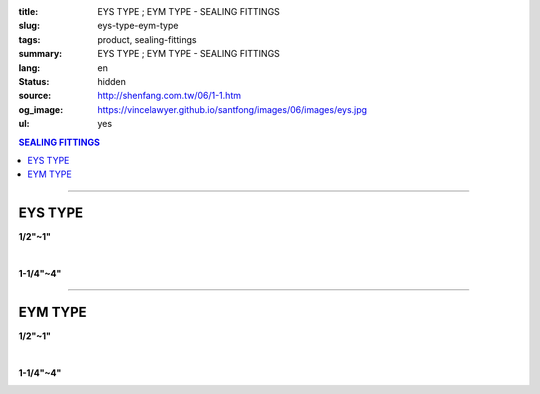 :title: EYS TYPE ; EYM TYPE - SEALING FITTINGS
:slug: eys-type-eym-type
:tags: product, sealing-fittings
:summary: EYS TYPE ; EYM TYPE - SEALING FITTINGS
:lang: en
:status: hidden
:source: http://shenfang.com.tw/06/1-1.htm
:og_image: https://vincelawyer.github.io/santfong/images/06/images/eys.jpg
:ul: yes

.. contents:: SEALING FITTINGS

----

EYS TYPE
++++++++

.. image:: {filename}/images/06/images/eys.jpg
   :name: http://shenfang.com.tw/06/images/EYS.jpg
   :alt: product
   :class: img-fluid final-product-image-max-width

**1/2"~1"**

.. image:: {filename}/images/06/images/eys-2.gif
   :name: http://shenfang.com.tw/06/images/EYS-2.gif
   :alt: product
   :class: img-fluid

|

.. image:: {filename}/images/06/images/eys-1.jpg
   :name: http://shenfang.com.tw/06/images/EYS-1.jpg
   :alt: product
   :class: img-fluid final-product-image-max-width

**1-1/4"~4"**

.. image:: {filename}/images/06/images/eys-3.gif
   :name: http://shenfang.com.tw/06/images/EYS-3.gif
   :alt: product
   :class: img-fluid

.. image:: {filename}/images/ul-mark.png
   :alt: UL LISTED
   :class: img-fluid ul-max-width

.. raw:: html

  <p align="right" style="margin-top: 0; margin-bottom: 0"><font size="2">&nbsp;&nbsp;&nbsp;&nbsp;&nbsp;&nbsp;&nbsp;&nbsp;&nbsp;&nbsp;&nbsp;&nbsp;&nbsp;&nbsp;&nbsp;&nbsp;&nbsp;&nbsp;&nbsp;&nbsp;&nbsp;&nbsp;&nbsp;&nbsp;&nbsp;&nbsp;&nbsp;&nbsp;&nbsp;&nbsp;&nbsp;&nbsp;&nbsp;&nbsp;&nbsp;&nbsp;&nbsp;&nbsp;&nbsp;&nbsp;&nbsp;&nbsp;&nbsp;&nbsp;&nbsp;&nbsp;&nbsp;&nbsp;&nbsp;&nbsp;&nbsp;&nbsp;&nbsp;&nbsp;&nbsp;&nbsp;&nbsp;&nbsp;&nbsp;&nbsp;&nbsp;&nbsp;&nbsp;&nbsp;&nbsp;&nbsp;&nbsp;&nbsp;&nbsp;&nbsp;&nbsp;&nbsp;&nbsp;&nbsp;&nbsp;&nbsp;&nbsp;&nbsp;&nbsp;&nbsp;&nbsp;&nbsp;&nbsp;&nbsp;&nbsp;&nbsp;&nbsp;&nbsp;&nbsp;&nbsp;&nbsp;&nbsp;&nbsp;&nbsp;&nbsp;&nbsp;&nbsp;&nbsp;&nbsp;&nbsp;&nbsp;&nbsp;&nbsp;&nbsp;&nbsp;&nbsp;&nbsp;&nbsp;&nbsp;&nbsp;&nbsp;&nbsp;&nbsp;&nbsp;&nbsp;&nbsp;&nbsp;&nbsp;&nbsp;&nbsp;&nbsp;&nbsp;&nbsp;&nbsp;&nbsp;&nbsp;&nbsp;&nbsp;&nbsp;&nbsp;&nbsp;&nbsp;&nbsp;&nbsp;&nbsp;&nbsp;&nbsp;&nbsp;&nbsp;&nbsp;&nbsp;&nbsp;&nbsp;&nbsp;&nbsp;&nbsp;&nbsp;&nbsp;&nbsp;&nbsp;&nbsp;&nbsp;&nbsp;&nbsp;&nbsp;&nbsp;&nbsp;&nbsp;&nbsp;&nbsp;&nbsp;&nbsp;&nbsp;&nbsp;&nbsp;&nbsp;&nbsp;&nbsp;&nbsp;&nbsp;&nbsp;&nbsp;&nbsp;&nbsp; 
  Unit</font><font size="2" face="新細明體">:<span lang="en">±</span>3mm</font></p>
  <table border="0" cellspacing="0" style="border-collapse: collapse" bordercolor="#111111" width="100%" cellpadding="0" id="AutoNumber14">
    <tr>
      <td width="100%">
      <table border="1" cellspacing="0" style="border-collapse: collapse" bordercolor="#111111" width="100%" cellpadding="0" id="AutoNumber19" height="245">
        <tr>
          <td width="11%" rowspan="2" bgcolor="#FFCCCC" height="77">
          <p style="line-height: 150%; margin-top: 0; margin-bottom: 0" align="center">
          <font size="2" face="Arial Narrow">SIZE</font></p>
          <p style="line-height: 150%; margin-top: 0; margin-bottom: 0" align="center">
          <font size="2" face="Arial Narrow">(IN)</font></td>
          <td width="11%" bgcolor="#FFCCCC" height="31">
          <p style="margin-top: 2; margin-bottom: 0" align="center">       
  <font size="2" face="Arial Narrow">Cast Iron</font></td>
          <td width="11%" bgcolor="#FFCCCC" height="31">
          <p align="center">         
  <font size="2" face="Arial Narrow">Malleable Iron</font></td>
          <td width="11%" rowspan="2" bgcolor="#FFCCCC" height="77">
          <p align="center">         
  <font size="2" face="Arial Narrow">Standard<br>        
          Finishes</font></td>
          <td width="22%" colspan="2" bgcolor="#FFCCCC" height="31">
          <p align="center" style="margin-top: 0; margin-bottom: 0">        
  <font size="2" face="Arial Narrow">Aluminum Alloy</font></td>
          <td width="34%" colspan="3" bgcolor="#FFCCCC" height="31">
          <p align="center">         
          <font size="2" face="Arial Narrow">Dimensions</font></td>
        </tr>
        <tr>
          <td width="11%" bgcolor="#FFCCCC" height="45">
          <p align="center" style="margin-top: 0; margin-bottom: 0">         
  <font size="2" face="Arial Narrow">Cat. No.</font></td>
          <td width="11%" bgcolor="#FFCCCC" height="45">
          <p align="center" style="margin-top: 0; margin-bottom: 0">         
  <font size="2" face="Arial Narrow">Cat. No.</font></td>
          <td width="11%" bgcolor="#FFCCCC" height="45">
          <p align="center" style="margin-top: 0; margin-bottom: 0">         
  <font size="2" face="Arial Narrow">Cat. No.</font></td>
          <td width="11%" bgcolor="#FFCCCC" height="45">
          <p align="center" style="margin-top: 0; margin-bottom: 0">         
  <font size="2" face="Arial Narrow">Standard<br>        
          Materials</font></td>
          <td width="11%" align="center" bgcolor="#FFCCCC" height="45">
          <font face="Arial" size="2">A</font></td>
          <td width="11%" align="center" bgcolor="#FFCCCC" height="45">
          <font face="Arial" size="2">B</font></td>
          <td width="12%" align="center" bgcolor="#FFCCCC" height="45">
          <font face="Arial" size="2">C</font></td>
        </tr>
        <tr>
          <td width="11%" align="center" height="18"><font face="Arial" size="2">1/2</font></td>
          <td width="11%" align="center" height="18"><font face="Arial" size="2">EYS 16</font></td>
          <td width="11%" align="center" height="18"><font face="Arial" size="2">EYS 16-M</font></td>
          <td width="11%" rowspan="9" height="167">        
  <p style="margin-top: 3; margin-bottom: 0" align="center">       
  <font size="2"><br>       
  </font>       
  <font size="1" face="Arial, Helvetica, sans-serif">Zinc<br>       
  Electroplate<br>       
  </font>       
  <font size="2"><br>       
  </font>       
  <font size="1" face="Arial, Helvetica, sans-serif">H.D.<br>       
  Galvanize</font></p>  
  <p style="margin-top: 3; margin-bottom: 0" align="center">       
  　</p>  
  <p style="margin-top: 3; margin-bottom: 0" align="center">       
  <font face="Arial, Helvetica, sans-serif" size="1">Dacrotizing</font></p>  
          </td>
          <td width="11%" align="center" height="18"><font size="2" face="Arial">EYS 16-A</font></td>
          <td width="11%" rowspan="9" height="167">
          <p align="center">       
  <font size="1"><br>      
  </font>      
  <font size="1" face="Arial, Helvetica, sans-serif">6063S<br>      
  Sandcast</font></td>
          <td width="11%" align="center" height="18"><font size="2" face="Arial">84</font></td>
          <td width="11%" align="center" height="18"><font size="2" face="Arial">32</font></td>
          <td width="12%" align="center" height="18"><font size="2" face="Arial">41</font></td>
        </tr>
        <tr>
          <td width="11%" align="center" bgcolor="#FFCCCC" height="18">
          <font face="Arial" size="2">3/4</font></td>
          <td width="11%" align="center" bgcolor="#FFCCCC" height="18">
          <font face="Arial" size="2">EYS 22</font></td>
          <td width="11%" align="center" bgcolor="#FFCCCC" height="18">
          <font face="Arial" size="2">EYS 22-M</font></td>
          <td width="11%" align="center" bgcolor="#FFCCCC" height="18">
          <font size="2" face="Arial">EYS 22-A</font></td>
          <td width="11%" align="center" bgcolor="#FFCCCC" height="18">
          <font size="2" face="Arial">95</font></td>
          <td width="11%" align="center" bgcolor="#FFCCCC" height="18">
          <font size="2" face="Arial">40</font></td>
          <td width="12%" align="center" bgcolor="#FFCCCC" height="18">
          <font size="2" face="Arial">48</font></td>
        </tr>
        <tr>
          <td width="11%" align="center" height="18"><font face="Arial" size="2">1</font></td>
          <td width="11%" align="center" height="18"><font face="Arial" size="2">EYS 28</font></td>
          <td width="11%" align="center" height="18"><font face="Arial" size="2">EYS 28-M</font></td>
          <td width="11%" align="center" height="18"><font size="2" face="Arial">EYS 28-A</font></td>
          <td width="11%" align="center" height="18"><font size="2" face="Arial">111</font></td>
          <td width="11%" align="center" height="18"><font size="2" face="Arial">44</font></td>
          <td width="12%" align="center" height="18"><font size="2" face="Arial">60</font></td>
        </tr>
        <tr>
          <td width="11%" align="center" bgcolor="#FFCCCC" height="18">
          <font face="Arial" size="2">1-1/4</font></td>
          <td width="11%" align="center" bgcolor="#FFCCCC" height="18">
          <font face="Arial" size="2">EYS 36</font></td>
          <td width="11%" align="center" bgcolor="#FFCCCC" height="18">
          <font face="Arial" size="2">EYS 36-M</font></td>
          <td width="11%" align="center" bgcolor="#FFCCCC" height="18">
          <font size="2" face="Arial">EYS 36-A</font></td>
          <td width="11%" align="center" bgcolor="#FFCCCC" height="18">
          <font size="2" face="Arial">129</font></td>
          <td width="11%" align="center" bgcolor="#FFCCCC" height="18">
          <font size="2" face="Arial">57</font></td>
          <td width="12%" align="center" bgcolor="#FFCCCC" height="18">
          <font size="2" face="Arial">45</font></td>
        </tr>
        <tr>
          <td width="11%" align="center" height="19"><font face="Arial" size="2">1-1/2</font></td>
          <td width="11%" align="center" height="19"><font face="Arial" size="2">EYS 42</font></td>
          <td width="11%" align="center" height="19"><font face="Arial" size="2">EYS 42-M</font></td>
          <td width="11%" align="center" height="19"><font size="2" face="Arial">EYS 42-A</font></td>
          <td width="11%" align="center" height="19"><font size="2" face="Arial">138</font></td>
          <td width="11%" align="center" height="19"><font size="2" face="Arial">62</font></td>
          <td width="12%" align="center" height="19"><font size="2" face="Arial">52</font></td>
        </tr>
        <tr>
          <td width="11%" align="center" bgcolor="#FFCCCC" height="19">
          <font face="Arial" size="2">2</font></td>
          <td width="11%" align="center" bgcolor="#FFCCCC" height="19">
          <font face="Arial" size="2">EYS 54</font></td>
          <td width="11%" align="center" bgcolor="#FFCCCC" height="19">
          <font face="Arial" size="2">EYS 54-M</font></td>
          <td width="11%" align="center" bgcolor="#FFCCCC" height="19">
          <font size="2" face="Arial">EYS 54-A</font></td>
          <td width="11%" align="center" bgcolor="#FFCCCC" height="19">
          <font size="2" face="Arial">160</font></td>
          <td width="11%" align="center" bgcolor="#FFCCCC" height="19">
          <font size="2" face="Arial">78</font></td>
          <td width="12%" align="center" bgcolor="#FFCCCC" height="19">
          <font size="2" face="Arial">59</font></td>
        </tr>
        <tr>
          <td width="11%" align="center" height="19"><font face="Arial" size="2">2-1/2</font></td>
          <td width="11%" align="center" height="19"><font face="Arial" size="2">EYS 70</font></td>
          <td width="11%" align="center" height="19"><font face="Arial" size="2">EYS 70-M</font></td>
          <td width="11%" align="center" height="19"><font size="2" face="Arial">EYS 70-A</font></td>
          <td width="11%" align="center" height="19"><font size="2" face="Arial">190</font></td>
          <td width="11%" align="center" height="19"><font size="2" face="Arial">90</font></td>
          <td width="12%" align="center" height="19"><font size="2" face="Arial">68</font></td>
        </tr>
        <tr>
          <td width="11%" align="center" bgcolor="#FFCCCC" height="19">
          <font face="Arial" size="2">3</font></td>
          <td width="11%" align="center" bgcolor="#FFCCCC" height="19">
          <font face="Arial" size="2">EYS 82</font></td>
          <td width="11%" align="center" bgcolor="#FFCCCC" height="19">
          <font face="Arial" size="2">EYS 82-M</font></td>
          <td width="11%" align="center" bgcolor="#FFCCCC" height="19">
          <font size="2" face="Arial">EYS 82-A</font></td>
          <td width="11%" align="center" bgcolor="#FFCCCC" height="19">
          <font size="2" face="Arial">216</font></td>
          <td width="11%" align="center" bgcolor="#FFCCCC" height="19">
          <font size="2" face="Arial">107</font></td>
          <td width="12%" align="center" bgcolor="#FFCCCC" height="19">
          <font size="2" face="Arial">84</font></td>
        </tr>
        <tr>
          <td width="11%" align="center" height="19"><font face="Arial" size="2">4</font></td>
          <td width="11%" align="center" height="19"><font face="Arial" size="2">EYS104</font></td>
          <td width="11%" align="center" height="19"><font face="Arial" size="2">EYS104-M</font></td>
          <td width="11%" align="center" height="19"><font size="2" face="Arial">EYS104-A</font></td>
          <td width="11%" align="center" height="19"><font size="2" face="Arial">250</font></td>
          <td width="11%" align="center" height="19"><font size="2" face="Arial">130</font></td>
          <td width="12%" align="center" height="19"><font size="2" face="Arial">94</font></td>
        </tr>
      </table>
      </td>
    </tr>
  </table>

----

EYM TYPE
++++++++

.. image:: {filename}/images/06/images/eym.jpg
   :name: http://shenfang.com.tw/06/images/EYM.JPG
   :alt: product
   :class: img-fluid

**1/2"~1"**

.. image:: {filename}/images/06/images/eym-2.gif
   :name: http://shenfang.com.tw/06/images/EYM-2.gif
   :alt: product
   :class: img-fluid

|

.. image:: {filename}/images/06/images/eym-1.jpg
   :name: http://shenfang.com.tw/06/images/EYM-1.JPG
   :alt: product
   :class: img-fluid

**1-1/4"~4"**

.. image:: {filename}/images/06/images/eym-3.gif
   :name: http://shenfang.com.tw/06/images/EYM-3.gif
   :alt: product
   :class: img-fluid

.. image:: {filename}/images/ul-mark.png
   :alt: UL LISTED
   :class: img-fluid ul-max-width

.. raw:: html

  <p align="right" style="margin-top: 0; margin-bottom: 0"><font size="2">&nbsp;&nbsp;&nbsp;&nbsp;&nbsp;&nbsp;&nbsp;&nbsp;&nbsp;&nbsp;&nbsp;&nbsp;&nbsp;&nbsp;&nbsp;&nbsp;&nbsp;&nbsp;&nbsp;&nbsp;&nbsp;&nbsp;&nbsp;&nbsp;&nbsp;&nbsp;&nbsp;&nbsp;&nbsp;&nbsp;&nbsp;&nbsp;&nbsp;&nbsp;&nbsp;&nbsp;&nbsp;&nbsp;&nbsp;&nbsp;&nbsp;&nbsp;&nbsp;&nbsp;&nbsp;&nbsp;&nbsp;&nbsp;&nbsp;&nbsp;&nbsp;&nbsp;&nbsp;&nbsp;&nbsp;&nbsp;&nbsp;&nbsp;&nbsp;&nbsp;&nbsp;&nbsp;&nbsp;&nbsp;&nbsp;&nbsp;&nbsp;&nbsp;&nbsp;&nbsp;&nbsp;&nbsp;&nbsp;&nbsp;&nbsp;&nbsp;&nbsp;&nbsp;&nbsp;&nbsp;&nbsp;&nbsp;&nbsp;&nbsp;&nbsp;&nbsp;&nbsp;&nbsp;&nbsp;&nbsp;&nbsp;&nbsp;&nbsp;&nbsp;&nbsp;&nbsp;&nbsp;&nbsp;&nbsp;&nbsp;&nbsp;&nbsp;&nbsp;&nbsp;&nbsp;&nbsp;&nbsp;&nbsp;&nbsp;&nbsp;&nbsp;&nbsp;&nbsp;&nbsp;&nbsp;&nbsp;&nbsp;&nbsp;&nbsp;&nbsp;&nbsp;&nbsp;&nbsp;&nbsp;&nbsp;&nbsp;&nbsp;&nbsp;&nbsp;&nbsp;&nbsp;&nbsp;&nbsp;&nbsp;&nbsp;&nbsp;&nbsp;&nbsp;&nbsp;&nbsp;&nbsp;&nbsp;&nbsp;&nbsp;&nbsp;&nbsp;&nbsp;&nbsp;&nbsp;&nbsp;&nbsp;&nbsp;&nbsp;&nbsp;&nbsp;&nbsp;&nbsp;&nbsp;&nbsp;&nbsp;&nbsp;&nbsp;&nbsp;&nbsp;&nbsp;&nbsp;&nbsp;&nbsp;&nbsp;&nbsp;&nbsp;&nbsp;&nbsp;&nbsp;&nbsp; 
  Unit</font><font size="2" face="新細明體">:<span lang="en">±</span>3mm</font></p>
  <table border="0" cellspacing="0" style="border-collapse: collapse" bordercolor="#111111" width="100%" cellpadding="0" id="AutoNumber16">
    <tr>
      <td width="100%">
      <table border="1" cellspacing="0" style="border-collapse: collapse" bordercolor="#111111" width="100%" cellpadding="0" id="AutoNumber20" height="243">
        <tr>
          <td width="11%" rowspan="2" bgcolor="#FFCCCC" height="77">
          <p style="line-height: 150%; margin-top: 0; margin-bottom: 0" align="center">
          <font size="2" face="Arial Narrow">SIZE</font></p>
          <p style="line-height: 150%; margin-top: 0; margin-bottom: 0" align="center">
          <font size="2" face="Arial Narrow">(IN)</font></td>
          <td width="11%" bgcolor="#FFCCCC" height="31">
          <p style="margin-top: 2; margin-bottom: 0" align="center">       
  <font size="2" face="Arial Narrow">Cast Iron</font></td>
          <td width="11%" bgcolor="#FFCCCC" height="31">
          <p align="center">         
  <font size="2" face="Arial Narrow">Malleable Iron</font></td>
          <td width="11%" rowspan="2" bgcolor="#FFCCCC" height="77">
          <p align="center">         
  <font size="2" face="Arial Narrow">Standard<br>        
          Finishes</font></td>
          <td width="22%" colspan="2" bgcolor="#FFCCCC" height="31">
          <p align="center" style="margin-top: 0; margin-bottom: 0">        
  <font size="2" face="Arial Narrow">Aluminum Alloy</font></td>
          <td width="34%" colspan="3" bgcolor="#FFCCCC" height="31">
          <p align="center">         
  <font size="1" face="Arial Narrow">&nbsp;</font><font size="2" face="Arial Narrow">Dimensions</font></td>
        </tr>
        <tr>
          <td width="11%" bgcolor="#FFCCCC" height="45">
          <p align="center" style="margin-top: 0; margin-bottom: 0">         
  <font size="2" face="Arial Narrow">Cat. No.</font></td>
          <td width="11%" bgcolor="#FFCCCC" height="45">
          <p align="center" style="margin-top: 0; margin-bottom: 0">         
  <font size="2" face="Arial Narrow">Cat. No.</font></td>
          <td width="11%" bgcolor="#FFCCCC" height="45">
          <p align="center" style="margin-top: 0; margin-bottom: 0">         
  <font size="2" face="Arial Narrow">Cat. No.</font></td>
          <td width="11%" bgcolor="#FFCCCC" height="45">
          <p align="center" style="margin-top: 0; margin-bottom: 0">         
  <font size="2" face="Arial Narrow">Standard<br>        
          Materials</font></td>
          <td width="11%" align="center" bgcolor="#FFCCCC" height="45">
          <font face="Arial" size="2">A</font></td>
          <td width="11%" align="center" bgcolor="#FFCCCC" height="45">
          <font face="Arial" size="2">B</font></td>
          <td width="12%" align="center" bgcolor="#FFCCCC" height="45">
          <font face="Arial" size="2">C</font></td>
        </tr>
        <tr>
          <td width="11%" align="center" height="18"><font face="Arial" size="2">1/2</font></td>
          <td width="11%" align="center" height="18"><font face="Arial" size="2">EYM 16</font></td>
          <td width="11%" align="center" height="18"><font face="Arial" size="2">EYM 16-M</font></td>
          <td width="11%" rowspan="9" height="165">        
  <p style="margin-top: 3; margin-bottom: 0" align="center">       
  <font size="2"><br>       
  </font>       
  <font size="1" face="Arial, Helvetica, sans-serif">Zinc<br>       
  Electroplate<br>       
  </font>       
  <font size="2"><br>       
  </font>       
  <font size="1" face="Arial, Helvetica, sans-serif">H.D.<br>       
  Galvanize</font></p>  
  <p style="margin-top: 3; margin-bottom: 0" align="center">       
  　</p>  
  <p style="margin-top: 3; margin-bottom: 0" align="center">       
  <font face="Arial, Helvetica, sans-serif" size="1">Dacrotizing</font></p>  
          </td>
          <td width="11%" align="center" height="18"><font face="Arial" size="2">EYM 16-A</font></td>
          <td width="11%" rowspan="9" height="165">
          <p align="center">       
  <font size="1"><br>      
  </font>      
  <font size="1" face="Arial, Helvetica, sans-serif">6063S<br>      
  Sandcast</font></p>
          <p>　</td>
          <td width="11%" align="center" height="18"><font size="2" face="Arial">84</font></td>
          <td width="11%" align="center" height="18"><font size="2" face="Arial">32</font></td>
          <td width="12%" align="center" height="18"><font size="2" face="Arial">41</font></td>
        </tr>
        <tr>
          <td width="11%" align="center" bgcolor="#FFCCCC" height="18">
          <font face="Arial" size="2">3/4</font></td>
          <td width="11%" align="center" bgcolor="#FFCCCC" height="18">
          <font face="Arial" size="2">EYM 22</font></td>
          <td width="11%" align="center" bgcolor="#FFCCCC" height="18">
          <font face="Arial" size="2">EYM 22-M</font></td>
          <td width="11%" align="center" bgcolor="#FFCCCC" height="18">
          <font face="Arial" size="2">EYM 22-A</font></td>
          <td width="11%" align="center" bgcolor="#FFCCCC" height="18">
          <font size="2" face="Arial">95</font></td>
          <td width="11%" align="center" bgcolor="#FFCCCC" height="18">
          <font size="2" face="Arial">40</font></td>
          <td width="12%" align="center" bgcolor="#FFCCCC" height="18">
          <font size="2" face="Arial">48</font></td>
        </tr>
        <tr>
          <td width="11%" align="center" height="18"><font face="Arial" size="2">1</font></td>
          <td width="11%" align="center" height="18"><font face="Arial" size="2">EYM 28</font></td>
          <td width="11%" align="center" height="18"><font face="Arial" size="2">EYM 28-M</font></td>
          <td width="11%" align="center" height="18"><font face="Arial" size="2">EYM 28-A</font></td>
          <td width="11%" align="center" height="18"><font size="2" face="Arial">111</font></td>
          <td width="11%" align="center" height="18"><font size="2" face="Arial">44</font></td>
          <td width="12%" align="center" height="18"><font size="2" face="Arial">60</font></td>
        </tr>
        <tr>
          <td width="11%" align="center" bgcolor="#FFCCCC" height="18">
          <font face="Arial" size="2">1-1/4</font></td>
          <td width="11%" align="center" bgcolor="#FFCCCC" height="18">
          <font face="Arial" size="2">EYM 36</font></td>
          <td width="11%" align="center" bgcolor="#FFCCCC" height="18">
          <font face="Arial" size="2">EYM 36-M</font></td>
          <td width="11%" align="center" bgcolor="#FFCCCC" height="18">
          <font face="Arial" size="2">EYM 36-A</font></td>
          <td width="11%" align="center" bgcolor="#FFCCCC" height="18">
          <font size="2" face="Arial">129</font></td>
          <td width="11%" align="center" bgcolor="#FFCCCC" height="18">
          <font size="2" face="Arial">57</font></td>
          <td width="12%" align="center" bgcolor="#FFCCCC" height="18">
          <font size="2" face="Arial">45</font></td>
        </tr>
        <tr>
          <td width="11%" align="center" height="18"><font face="Arial" size="2">1-1/2</font></td>
          <td width="11%" align="center" height="18"><font face="Arial" size="2">EYM 42</font></td>
          <td width="11%" align="center" height="18"><font face="Arial" size="2">EYM 42-M</font></td>
          <td width="11%" align="center" height="18"><font face="Arial" size="2">EYM 42-A</font></td>
          <td width="11%" align="center" height="18"><font size="2" face="Arial">138</font></td>
          <td width="11%" align="center" height="18"><font size="2" face="Arial">62</font></td>
          <td width="12%" align="center" height="18"><font size="2" face="Arial">52</font></td>
        </tr>
        <tr>
          <td width="11%" align="center" bgcolor="#FFCCCC" height="18">
          <font face="Arial" size="2">2</font></td>
          <td width="11%" align="center" bgcolor="#FFCCCC" height="18">
          <font face="Arial" size="2">EYM 54</font></td>
          <td width="11%" align="center" bgcolor="#FFCCCC" height="18">
          <font face="Arial" size="2">EYM 54-M</font></td>
          <td width="11%" align="center" bgcolor="#FFCCCC" height="18">
          <font face="Arial" size="2">EYM 54-A</font></td>
          <td width="11%" align="center" bgcolor="#FFCCCC" height="18">
          <font size="2" face="Arial">160</font></td>
          <td width="11%" align="center" bgcolor="#FFCCCC" height="18">
          <font size="2" face="Arial">78</font></td>
          <td width="12%" align="center" bgcolor="#FFCCCC" height="18">
          <font size="2" face="Arial">59</font></td>
        </tr>
        <tr>
          <td width="11%" align="center" height="19"><font face="Arial" size="2">2-1/2</font></td>
          <td width="11%" align="center" height="19"><font face="Arial" size="2">EYM 70</font></td>
          <td width="11%" align="center" height="19"><font face="Arial" size="2">EYM 70-M</font></td>
          <td width="11%" align="center" height="19"><font face="Arial" size="2">EYM 70-A</font></td>
          <td width="11%" align="center" height="19"><font size="2" face="Arial">190</font></td>
          <td width="11%" align="center" height="19"><font size="2" face="Arial">90</font></td>
          <td width="12%" align="center" height="19"><font size="2" face="Arial">68</font></td>
        </tr>
        <tr>
          <td width="11%" align="center" bgcolor="#FFCCCC" height="19">
          <font face="Arial" size="2">3</font></td>
          <td width="11%" align="center" bgcolor="#FFCCCC" height="19">
          <font face="Arial" size="2">EYM 82</font></td>
          <td width="11%" align="center" bgcolor="#FFCCCC" height="19">
          <font face="Arial" size="2">EYM 82-M</font></td>
          <td width="11%" align="center" bgcolor="#FFCCCC" height="19">
          <font face="Arial" size="2">EYM 82-A</font></td>
          <td width="11%" align="center" bgcolor="#FFCCCC" height="19">
          <font size="2" face="Arial">216</font></td>
          <td width="11%" align="center" bgcolor="#FFCCCC" height="19">
          <font size="2" face="Arial">107</font></td>
          <td width="12%" align="center" bgcolor="#FFCCCC" height="19">
          <font size="2" face="Arial">84</font></td>
        </tr>
        <tr>
          <td width="11%" align="center" height="19"><font face="Arial" size="2">4</font></td>
          <td width="11%" align="center" height="19"><font face="Arial" size="2">EYM104</font></td>
          <td width="11%" align="center" height="19"><font face="Arial" size="2">EYM104-M</font></td>
          <td width="11%" align="center" height="19"><font face="Arial" size="2">EYM104-A</font></td>
          <td width="11%" align="center" height="19"><font size="2" face="Arial">250</font></td>
          <td width="11%" align="center" height="19"><font size="2" face="Arial">130</font></td>
          <td width="12%" align="center" height="19"><font size="2" face="Arial">94</font></td>
        </tr>
      </table>
      </td>
    </tr>
  </table>

